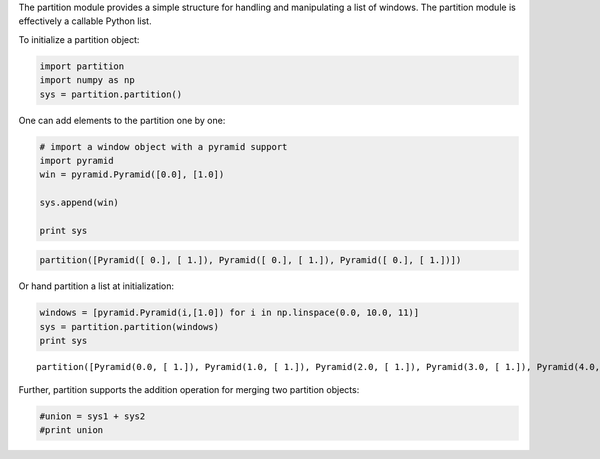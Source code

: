 
The partition module provides a simple structure for handling and
manipulating a list of windows. The partition module is effectively a
callable Python list.

To initialize a partition object:

.. code:: python

    import partition
    import numpy as np
    sys = partition.partition()

One can add elements to the partition one by one:

.. code:: python

    # import a window object with a pyramid support
    import pyramid
    win = pyramid.Pyramid([0.0], [1.0])
    
    sys.append(win)
    
    print sys


.. code::

    partition([Pyramid([ 0.], [ 1.]), Pyramid([ 0.], [ 1.]), Pyramid([ 0.], [ 1.])])


Or hand partition a list at initialization:

.. code:: python

    windows = [pyramid.Pyramid(i,[1.0]) for i in np.linspace(0.0, 10.0, 11)]
    sys = partition.partition(windows)
    print sys


.. parsed-literal::

    partition([Pyramid(0.0, [ 1.]), Pyramid(1.0, [ 1.]), Pyramid(2.0, [ 1.]), Pyramid(3.0, [ 1.]), Pyramid(4.0, [ 1.]), Pyramid(5.0, [ 1.]), Pyramid(6.0, [ 1.]), Pyramid(7.0, [ 1.]), Pyramid(8.0, [ 1.]), Pyramid(9.0, [ 1.]), Pyramid(10.0, [ 1.])])


Further, partition supports the addition operation for merging two
partition objects:

.. code:: python

    #union = sys1 + sys2
    #print union

